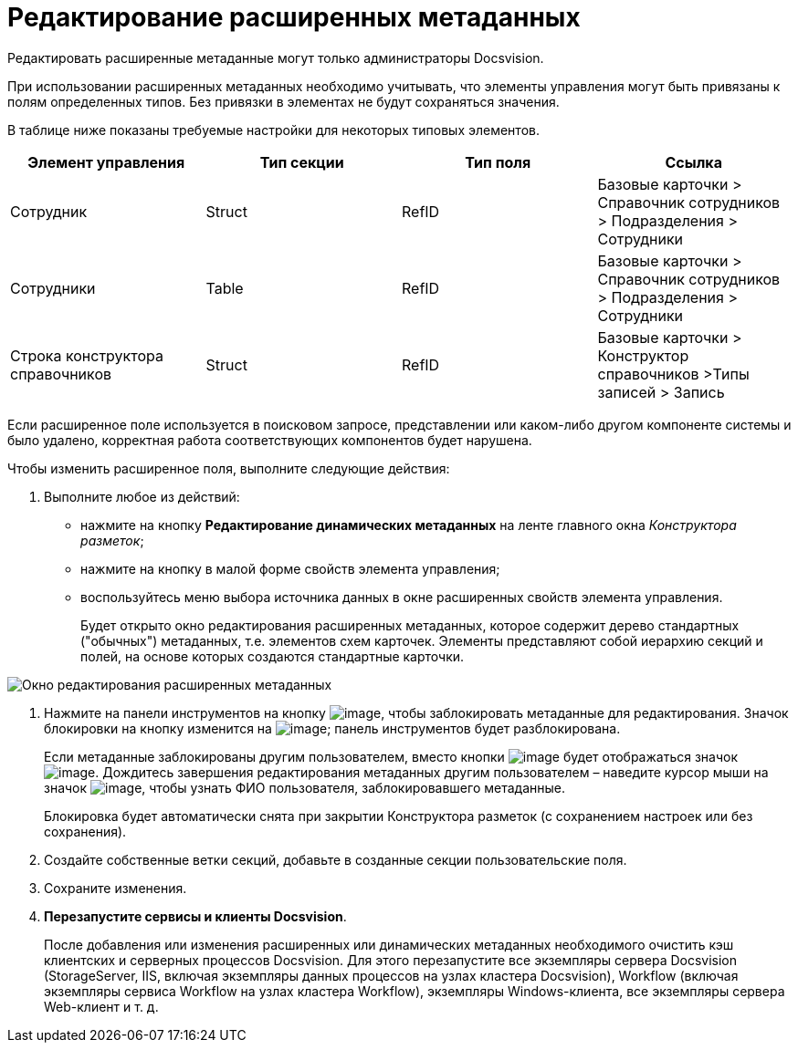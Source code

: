 = Редактирование расширенных метаданных

Редактировать расширенные метаданные могут только администраторы Docsvision.

При использовании расширенных метаданных необходимо учитывать, что элементы управления могут быть привязаны к полям определенных типов. Без привязки в элементах не будут сохраняться значения.

В таблице ниже показаны требуемые настройки для некоторых типовых элементов.

[cols=",,,",options="header",]
|===
|Элемент управления |Тип секции |Тип поля |Ссылка
|Сотрудник |Struct |RefID |Базовые карточки > Справочник сотрудников > Подразделения > Сотрудники
|Сотрудники |Table |RefID |Базовые карточки > Справочник сотрудников > Подразделения > Сотрудники
|Строка конструктора справочников |Struct |RefID |Базовые карточки > Конструктор справочников >Типы записей > Запись
|===

Если расширенное поле используется в поисковом запросе, представлении или каком-либо другом компоненте системы и было удалено, корректная работа соответствующих компонентов будет нарушена.

Чтобы изменить расширенное поля, выполните следующие действия:

. Выполните любое из действий:
* нажмите на кнопку *Редактирование динамических метаданных* на ленте главного окна _Конструктора разметок_;
* нажмите на кнопку в малой форме свойств элемента управления;
* воспользуйтесь меню выбора источника данных в окне расширенных свойств элемента управления.
+
Будет открыто окно редактирования расширенных метаданных, которое содержит дерево стандартных ("обычных") метаданных, т.е. элементов схем карточек. Элементы представляют собой иерархию секций и полей, на основе которых создаются стандартные карточки.

image::lay_Metadata_edit.png[ Окно редактирования расширенных метаданных]
. Нажмите на панели инструментов на кнопку image:buttons/lay_LockKind.png[image], чтобы заблокировать метаданные для редактирования. Значок блокировки на кнопку изменится на image:buttons/lay_ico_mylock.png[image]; панель инструментов будет разблокирована.
+
Если метаданные заблокированы другим пользователем, вместо кнопки image:buttons/lay_LockKind.png[image] будет отображаться значок image:buttons/lay_ico_someonelock.png[image]. Дождитесь завершения редактирования метаданных другим пользователем – наведите курсор мыши на значок image:buttons/lay_ico_someonelock.png[image], чтобы узнать ФИО пользователя, заблокировавшего метаданные.
+
Блокировка будет автоматически снята при закрытии Конструктора разметок (с сохранением настроек или без сохранения).
. Создайте собственные ветки секций, добавьте в созданные секции пользовательские поля.
. Сохраните изменения.
. *Перезапустите сервисы и клиенты Docsvision*.
+
После добавления или изменения расширенных или динамических метаданных необходимого очистить кэш клиентских и серверных процессов Docsvision. Для этого перезапустите все экземпляры сервера Docsvision (StorageServer, IIS, включая экземпляры данных процессов на узлах кластера Docsvision), Workflow (включая экземпляры сервиса Workflow на узлах кластера Workflow), экземпляры Windows-клиента, все экземпляры сервера Web-клиент и т. д.
